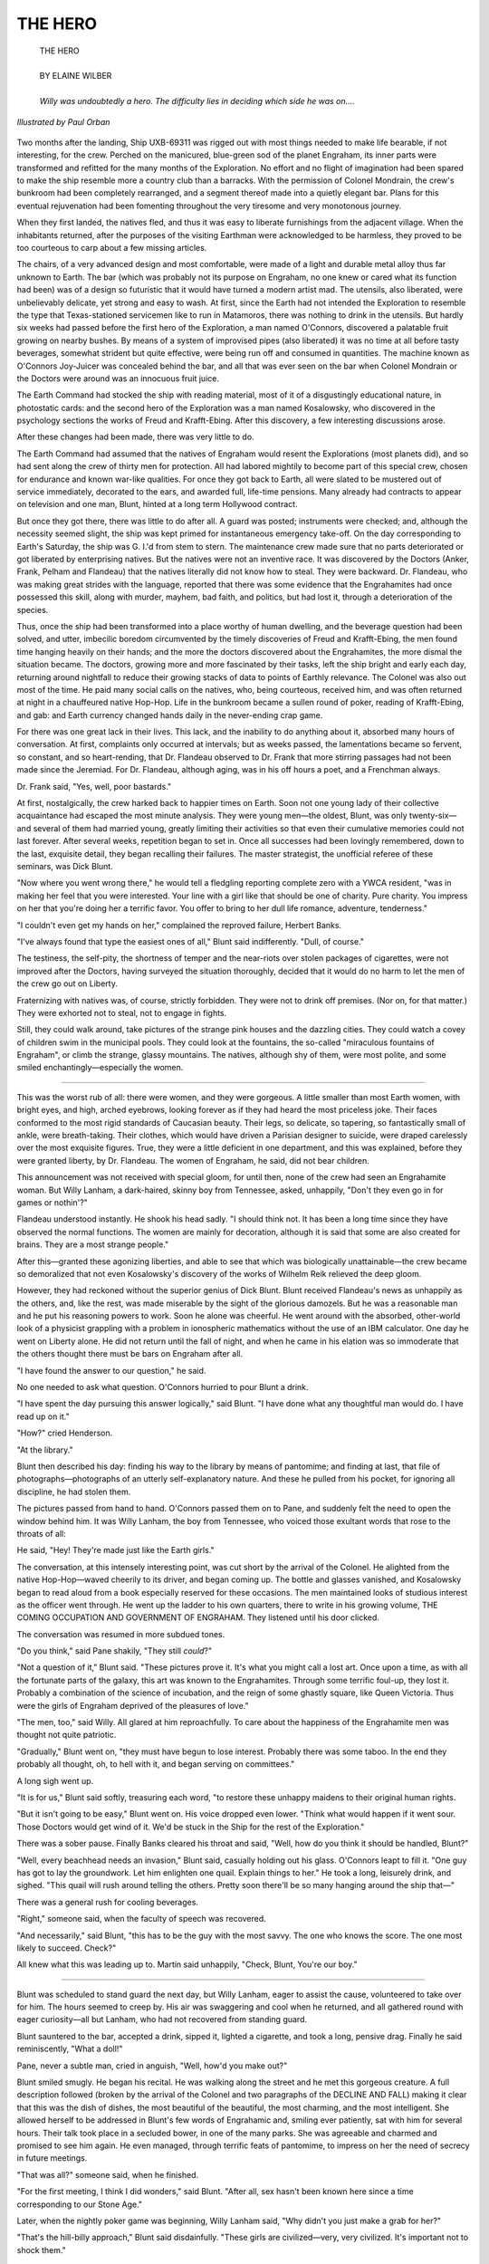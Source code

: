 .. -*- encoding: utf-8 -*-

.. meta::
  :PG.Id: 35770
  :PG.Title: The Hero
  :PG.Released: 2011-04-04
  :PG.Rights: Public Domain
  :PG.Producer: Frank van Drogen
  :PG.Producer: Greg Weeks
  :PG.Producer: the Online Distributed Proofreading Team at http://www.pgdp.net
  :DC.Creator: Elaine Wilber
  :DC.Title: The Hero
  :DC.Language: en
  :DC.Created: 1958
  :coverpage: images/cover.jpg

===================
   THE HERO
===================

.. _pg-header:

.. container::
   :class: pgheader

   .. style:: paragraph
      :class: noindent

   This eBook is for the use of anyone anywhere at no cost and with
   almost no restrictions whatsoever. You may copy it, give it away or
   re-use it under the terms of the `Project Gutenberg License`_
   included with this eBook or online at
   http://www.gutenberg.org/license.

   

   |

   .. _pg-machine-header:

   .. container::

      Title: The Hero
      
      Author: Elaine Wilber
      
      Release Date: April 04, 2011 [EBook #35770]
      
      Language: English
      
      Character set encoding: UTF-8

      |

      .. _pg-start-line:

      \*\*\* START OF THIS PROJECT GUTENBERG EBOOK THE HERO \*\*\*

   |
   |
   |
   |

   .. _pg-produced-by:

   .. container::

      Produced by Frank van Drogen, Greg Weeks, and the Online Distributed Proofreading Team at http://www.pgdp.net.

      |

      


.. role:: xl
   :class: x-large

.. role:: small-caps
     :class: small-caps

.. class:: center


.. image:: images/cover.jpg
   :align: center

..



   | :xl:`THE HERO`
   |
   | BY ELAINE WILBER
   |
   | *Willy was undoubtedly a hero. The difficulty lies in deciding which side he was on....*


.. figure:: images/im1.png
   :align: center

   *Illustrated by Paul Orban*


Two months after the
landing, Ship UXB-69311 was
rigged out with most things needed
to make life bearable, if not interesting,
for the crew. Perched on the
manicured, blue-green sod of the
planet Engraham, its inner parts
were transformed and refitted for
the many months of the Exploration.
No effort and no flight of
imagination had been spared to
make the ship resemble more a
country club than a barracks. With
the permission of Colonel Mondrain,
the crew's bunkroom had
been completely rearranged, and a
segment thereof made into a quietly
elegant bar. Plans for this eventual
rejuvenation had been fomenting
throughout the very tiresome
and very monotonous journey.

When they first landed, the natives
fled, and thus it was easy to
liberate furnishings from the adjacent village.
When the inhabitants
returned, after the purposes of the
visiting Earthman were acknowledged
to be harmless, they proved
to be too courteous to carp about a
few missing articles.

The chairs, of a very advanced
design and most comfortable, were
made of a light and durable metal
alloy thus far unknown to Earth.
The bar (which was probably not
its purpose on Engraham, no one
knew or cared what its function had
been) was of a design so futuristic
that it would have turned a modern
artist mad. The utensils, also
liberated, were unbelievably delicate,
yet strong and easy to wash.
At first, since the Earth had not
intended the Exploration to resemble
the type that Texas-stationed
servicemen like to run in Matamoros,
there was nothing to drink
in the utensils. But hardly six weeks
had passed before the first hero of
the Exploration, a man named
O'Connors, discovered a palatable
fruit growing on nearby bushes. By
means of a system of improvised
pipes (also liberated) it was no
time at all before tasty beverages,
somewhat strident but quite effective,
were being run off and consumed
in quantities. The machine
known as O'Connors Joy-Juicer was
concealed behind the bar, and all
that was ever seen on the bar when
Colonel Mondrain or the Doctors
were around was an innocuous fruit
juice.

The Earth Command had
stocked the ship with reading material,
most of it of a disgustingly educational
nature, in photostatic
cards: and the second hero of the
Exploration was a man named
Kosalowsky, who discovered in the
psychology sections the works of
Freud and Krafft-Ebing. After this
discovery, a few interesting discussions
arose.

After these changes had been
made, there was very little to do.

The Earth Command had assumed
that the natives of Engraham
would resent the Explorations
(most planets did), and so had sent
along the crew of thirty men for
protection. All had labored mightily
to become part of this special
crew, chosen for endurance and
known war-like qualities. For once
they got back to Earth, all were
slated to be mustered out of service
immediately, decorated to the ears,
and awarded full, life-time pensions.
Many already had contracts
to appear on television and one
man, Blunt, hinted at a long term
Hollywood contract.

But once they got there, there
was little to do after all. A guard
was posted; instruments were
checked; and, although the necessity
seemed slight, the ship was kept
primed for instantaneous emergency
take-off. On the day corresponding
to Earth's Saturday, the
ship was G. I.'d from stem to stern.
The maintenance crew made sure
that no parts deteriorated or got
liberated by enterprising natives.
But the natives were not an inventive
race. It was discovered by the
Doctors (Anker, Frank, Pelham
and Flandeau) that the natives
literally did not know how to steal.
They were backward. Dr. Flandeau,
who was making great strides
with the language, reported that
there was some evidence that the
Engrahamites had once possessed
this skill, along with murder, mayhem,
bad faith, and politics, but
had lost it, through a deterioration
of the species.

Thus, once the ship had been
transformed into a place worthy of
human dwelling, and the beverage
question had been solved, and utter,
imbecilic boredom circumvented by
the timely discoveries of Freud and
Krafft-Ebing, the men found time
hanging heavily on their hands;
and the more the doctors discovered
about the Engrahamites, the
more dismal the situation became.
The doctors, growing more and
more fascinated by their tasks, left
the ship bright and early each day,
returning around nightfall to reduce
their growing stacks of data
to points of Earthly relevance. The
Colonel was also out most of the
time. He paid many social calls on
the natives, who, being courteous,
received him, and was often returned
at night in a chauffeured
native Hop-Hop. Life in the bunkroom
became a sullen round of
poker, reading of Krafft-Ebing, and
gab: and Earth currency changed
hands daily in the never-ending
crap game.

For there was one great lack in
their lives. This lack, and the inability
to do anything about it, absorbed
many hours of conversation.
At first, complaints only occurred at
intervals; but as weeks passed, the
lamentations became so fervent, so
constant, and so heart-rending, that
Dr. Flandeau observed to Dr. Frank
that more stirring passages had not
been made since the Jeremiad. For
Dr. Flandeau, although aging, was
in his off hours a poet, and a
Frenchman always.

Dr. Frank said, "Yes, well, poor
bastards."

At first, nostalgically, the crew
harked back to happier times on
Earth. Soon not one young lady of
their collective acquaintance had
escaped the most minute analysis.
They were young men—the oldest,
Blunt, was only twenty-six—and
several of them had married young,
greatly limiting their activities so
that even their cumulative memories
could not last forever. After
several weeks, repetition began to
set in. Once all successes had been
lovingly remembered, down to the
last, exquisite detail, they began recalling
their failures. The master
strategist, the unofficial referee of
these seminars, was Dick Blunt.

"Now where you went wrong
there," he would tell a fledgling
reporting complete zero with a
YWCA resident, "was in making
her feel that you were interested.
Your line with a girl like that
should be one of charity. Pure
charity. You impress on her that
you're doing her a terrific favor.
You offer to bring to her dull life
romance, adventure, tenderness."

"I couldn't even get my hands
on her," complained the reproved
failure, Herbert Banks.

"I've always found that type the
easiest ones of all," Blunt said indifferently.
"Dull, of course."

The testiness, the self-pity, the
shortness of temper and the near-riots
over stolen packages of cigarettes,
were not improved after the
Doctors, having surveyed the situation
thoroughly, decided that it
would do no harm to let the men of
the crew go out on Liberty.

Fraternizing with natives was, of
course, strictly forbidden. They
were not to drink off premises.
(Nor on, for that matter.) They
were exhorted not to steal, not to
engage in fights.

Still, they could walk around,
take pictures of the strange pink
houses and the dazzling cities. They
could watch a covey of children
swim in the municipal pools. They
could look at the fountains, the so-called
"miraculous fountains of
Engraham", or climb the strange,
glassy mountains. The natives, although
shy of them, were most polite,
and some smiled enchantingly—especially
the women.

----

This was the worst rub of
all: there were women, and
they were gorgeous. A little smaller
than most Earth women, with
bright eyes, and high, arched eyebrows,
looking forever as if they
had heard the most priceless joke.
Their faces conformed to the most
rigid standards of Caucasian
beauty. Their legs, so delicate, so
tapering, so fantastically small of
ankle, were breath-taking. Their
clothes, which would have driven a
Parisian designer to suicide, were
draped carelessly over the most exquisite
figures. True, they were a
little deficient in one department,
and this was explained, before they
were granted liberty, by Dr. Flandeau.
The women of Engraham, he
said, did not bear children.

This announcement was not received
with special gloom, for until
then, none of the crew had seen an
Engrahamite woman. But Willy
Lanham, a dark-haired, skinny boy
from Tennessee, asked, unhappily,
"Don't they even go in for games
or nothin'?"

Flandeau understood instantly.
He shook his head sadly. "I should
think not. It has been a long time
since they have observed the normal
functions. The women are
mainly for decoration, although it
is said that some are also created
for brains. They are a most strange
people."

After this—granted these agonizing
liberties, and able to see that
which was biologically unattainable—the
crew became so demoralized
that not even Kosalowsky's discovery
of the works of Wilhelm
Reik relieved the deep gloom.

However, they had reckoned
without the superior genius of Dick
Blunt. Blunt received Flandeau's
news as unhappily as the others,
and, like the rest, was made miserable
by the sight of the glorious
damozels. But he was a reasonable
man and he put his reasoning powers
to work. Soon he alone was
cheerful. He went around with the
absorbed, other-world look of a
physicist grappling with a problem
in ionospheric mathematics without
the use of an IBM calculator.
One day he went on Liberty alone.
He did not return until the fall of
night, and when he came in his
elation was so immoderate that the
others thought there must be bars
on Engraham after all.

"I have found the answer to our
question," he said.

No one needed to ask what question.
O'Connors hurried to pour
Blunt a drink.

"I have spent the day pursuing
this answer logically," said Blunt.
"I have done what any thoughtful
man would do. I have read up on
it."

"How?" cried Henderson.

"At the library."

Blunt then described his day:
finding his way to the library by
means of pantomime; and finding
at last, that file of photographs—photographs
of an utterly self-explanatory
nature. And these he
pulled from his pocket, for ignoring
all discipline, he had stolen
them.

The pictures passed from hand
to hand. O'Connors passed them
on to Pane, and suddenly felt the
need to open the window behind
him. It was Willy Lanham, the
boy from Tennessee, who voiced
those exultant words that rose to
the throats of all:

He said, "Hey! They're made
just like the Earth girls."

The conversation, at this intensely
interesting point, was cut short
by the arrival of the Colonel. He
alighted from the native Hop-Hop—waved
cheerily to its driver, and
began coming up. The bottle and
glasses vanished, and Kosalowsky
began to read aloud from a book
especially reserved for these occasions.
The men maintained looks
of studious interest as the officer
went through. He went up the ladder
to his own quarters, there to
write in his growing volume, THE
COMING OCCUPATION AND
GOVERNMENT OF ENGRAHAM.
They listened until his door
clicked.

The conversation was resumed
in more subdued tones.

"Do you think," said Pane shakily,
"They still *could*?"

"Not a question of it," Blunt
said. "These pictures prove it. It's
what you might call a lost art. Once
upon a time, as with all the fortunate
parts of the galaxy, this art
was known to the Engrahamites.
Through some terrific foul-up, they
lost it. Probably a combination of
the science of incubation, and the
reign of some ghastly square, like
Queen Victoria. Thus were the
girls of Engraham deprived of the
pleasures of love."

"The men, too," said Willy. All
glared at him reproachfully. To
care about the happiness of the
Engrahamite men was thought not
quite patriotic.

"Gradually," Blunt went on,
"they must have begun to lose
interest. Probably there was some
taboo. In the end they probably all
thought, oh, to hell with it, and began
serving on committees."

A long sigh went up.

"It is for us," Blunt said softly,
treasuring each word, "to restore
these unhappy maidens to their
original human rights.

"But it isn't going to be easy,"
Blunt went on. His voice dropped
even lower. "Think what would
happen if it went sour. Those Doctors
would get wind of it. We'd be
stuck in the Ship for the rest of
the Exploration."

There was a sober pause. Finally
Banks cleared his throat and said,
"Well, how do you think it should
be handled, Blunt?"

"Well, every beachhead needs an
invasion," Blunt said, casually holding
out his glass. O'Connors leapt
to fill it. "One guy has got to lay
the groundwork. Let him enlighten
one quail. Explain things to her."
He took a long, leisurely drink, and
sighed. "This quail will rush
around telling the others. Pretty
soon there'll be so many hanging
around the ship that—"

There was a general rush for
cooling beverages.

"Right," someone said, when the
faculty of speech was recovered.

"And necessarily," said Blunt,
"this has to be the guy with the
most savvy. The one who knows the
score. The one most likely to succeed.
Check?"

All knew what this was leading
up to. Martin said unhappily,
"Check, Blunt, You're our boy."

----

Blunt was scheduled to stand
guard the next day, but Willy Lanham,
eager to assist the cause, volunteered
to take over for him. The
hours seemed to creep by. His air
was swaggering and cool when he
returned, and all gathered round
with eager curiosity—all but Lanham,
who had not recovered from
standing guard.

Blunt sauntered to the bar, accepted
a drink, sipped it, lighted a
cigarette, and took a long, pensive
drag. Finally he said reminiscently,
"What a doll!"

Pane, never a subtle man, cried
in anguish, "Well, how'd you make
out?"

Blunt smiled smugly. He began
his recital. He was walking along
the street and he met this gorgeous
creature. A full description followed
(broken by the arrival of
the Colonel and two paragraphs of
the DECLINE AND FALL) making
it clear that this was the dish
of dishes, the most beautiful of the
beautiful, the most charming, and
the most intelligent. She allowed
herself to be addressed in Blunt's
few words of Engrahamic and,
smiling ever patiently, sat with him
for several hours. Their talk took
place in a secluded bower, in one
of the many parks. She was agreeable
and charmed and promised to
see him again. He even managed,
through terrific feats of pantomime,
to impress on her the need of secrecy
in future meetings.

"That was all?" someone said,
when he finished.

"For the first meeting, I think I
did wonders," said Blunt. "After
all, sex hasn't been known here
since a time corresponding to our
Stone Age."

Later, when the nightly poker
game was beginning, Willy Lanham
said, "Why didn't you just
make a grab for her?"

"That's the hill-billy approach,"
Blunt said disdainfully. "These girls
are civilized—very, very civilized.
It's important not to shock them."

----

Blunt's next gambit was to
set about learning the language.
For this he went not to
Flandeau, who best knew it, but to
Ankers, who was a pure scientist
in every sense of the word, and not
so likely to suspect his motives. The
girl proved very cultured. She took
him to art galleries, to symphonies,
and mountain climbing, for scrambling
up and down the glassy hills
was a favorite Engrahamic sport.
As he advanced in the language,
he learned that her name was Catataphinaria,
which meant "she will
attain relative wisdom". He found
that she worked for the Eleven
who, while not rulers, offered general
suggestions which the populace
more or less followed.

Although his slow progress inevitably
bored the crew, still, it offered
that one precious ray of hope,
and they became so tractable that
even the Doctors noticed it. They
laid it to the secret ingredient that
Dr. Frank had introduced into the
drinking water.

The summer wore on, becoming
hotter each day. By the end of the
second month of his courtship,
Blunt began to speak to her of love.

She laughed. She said that she
had little curiosity on the subject,
although it was now and then
mentioned by the students of antiquity.
Assured that it was pleasurable,
she said that she heard that
barbarians also enjoyed murdering
people and making them butts of
jokes.

Willy Lanham said, "Don't listen
to what a girl *says*. Just make a
grab for her."

This suggestion was laughed to
scorn.

Weeks passed, the summer began
to wane. Tempers again began
to shorten. Flandeau said to Frank,
"The men are worse again."

"Yes, perhaps we should increase
the dosage."

The fruits for the Joy-Juicer
grew thin on the silvery bushes, and
men ranged far and wide, putting
in supplies for the winter.

----

One night, when Blunt had won
at poker, all the men lay in their
bunks, too dispirited to drink, to
shoot craps, almost too miserable
even for speech. Blunt again began
talking of Catataphinaria. Drowsily
Lanham said, "I think you're going
at it the wrong way, Dick. Try
some real rough stuff. You know—kiss
her. She might like it."

Before Blunt could defend his
strategy, Kosalowsky sat up in his
bunk. "Yes, for cripes sake," he
said, "Move in for the kill. Or shut
up about it. You're driving us all
nuts."

"Would you like to try?" Blunt
suggested softly.

"Sure I'll try," Kosalowsky said.
He turned on the light over his
bunk. "Give me a crack at her. I
could have managed it weeks ago.
All you've done is talk to the
quail."

"Yah, Dick, maybe you're using
the wrong approach on this one,"
O'Connors suggested.

"It's the damn places you take
her," Kosalowsky said. "Art galleries.
Anybody ever seduce a girl
in an art gallery? Symphonies.
Popping around in her damn Hop-Hop.
Can't you ever get her
alone?"

"She lives with ten other girls,"
Blunt said sulkily. "They're all
home all the time."

"Well, bring her here, then,"
Pane suggested. "We'll all take a
powder."

"Where?"

There was no answer. They
could not all, by day, desert the
ship, and it was getting too chilly
for the crew to hide in adjacent
shrubbery. "We could put up a
wall," Pane said suddenly, "between
the bunks and the bar."

"With what?"

"I know," Banks said eagerly,
"where there's a whole pile of stuff.
It's nice thin metal, just lying there
getting rusty."

"I think you're premature—"

"Premature!" Kosalowsky shouted.
"Six months you've been chasing
this tomato. You call that premature?"

"Only four by Engrahamic
time," Blunt said, insulted.

"Listen," Kosalowsky said, "that
wall goes up tomorrow. And you're
smuggling her in tomorrow night.
Or else," he said, glaring at Blunt,
"after that it's every man for himself.
Check?"

Blunt, only slightly seen in the
light from Kosalowsky's bunk, was
white with rage. "All right, guys,"
he said stonily. "I've been trying to
do right by this frail. Nothing
abrupt or hillbilly. Nothing to hurt
her delicate feelings or her fine
mind. But if this is how you want
it—Okay!"

----

The next day the wall went up.

Hardly a word was said as it
was hammered in place. Once up,
the place was G. I.'d thoroughly.
The ash trays were washed, the
floor vacuumed, and the lights adjusted
to achieve the most tellingly
seductive effect. Blunt went out at
two, thin-lipped and silent.

"The jerk," Kosalowsky said, "I
think he's a lot of hot air. That's
what *I* think."

The Colonel came in at nightfall
and asked about the wall. They
told him that it was to cut off the
recreation section from the sleeping
quarters, for the protection of those
who wanted more sleep to prepare
for the grueling winter watches.

"Very good idea men," the
Colonel said, and went upstairs to
write another chapter in his book.

At nine the men disappeared into
their bunks. O'Connors won the
responsible job of peering through
the narrow slit in the wall. Behind
him could be heard the labored
breathing of twenty-seven distraught
men. One man snored.
"Wake up, you stupid ass," Pane
told Lanham. "You'll wreck the
show."

At last the door opened and
Blunt came in—with the girl.

She was breath-taking. She wore,
O'Connors reported, a dress cut to
here—and her hair was piled high
on her patrician head. Blunt had
not lied. She was even prettier than
the usual run of Engraham girls.

"He's offering her a drink,"
O'Connors whispered.

"She take it?"

"No—she's sitting at the bar.
He's having one, though. He's turning
on the hi-fi."

He did not have to tell them,
since all could hear the soft music.
They had selected a program of
melodies considered sure-fire.

"He's talking to her—putting his
arm around her waist. Oh-oh. She
knocked it off. She's laughing,
though."

In the silence they all heard her
laugh. Several men moved uncomfortably.
"He's leading her toward
the couch—oh-oh—she stopped to
look at the radar screen."

It was the auxiliary radar, not
the important one in the control
room. "What's he doing?"

"Telling her—he's edging her to
the couch again—now she's asking
about the Bassett Blaster. They're
fooling around with the gun. He's
showing her how it works—trying
to put his hands—!"

This last was lost, for there was
a sudden, resounding blast. Their
bunks, the entire ship, trembled.

The meaning was clear to all.
They flattened to their bunks, and
waited tensely. They heard a sound,
the sound of a foot kicking a body.
A hand scratched tentatively
along the wall.

No one moved. "She killed him."
O'Connors voice was no more than
a slight whisper. "Lay low—lay
low."'

Then a woman's voice said, in
perfect English, "All right, you
men. Come out of there."

The door was found and flung
open. Catataphinaria stood in the
dim light—still holding the Blaster.
She said again, more sharply, "I
said, Come out of there!"

Clumsily, they came down from
their bunks.

"Now," she said, as she had
them all against the wall, "call
down the others."

But this was unnecessary, for the
Doctors and the Colonel were already
descending the ladder. They
turned quite white at the sight of
her. Wordlessly, she indicated that
they were to join the others. The
Doctors found it harder to adjust
to a purely military sort of emergency.
Ankers asked clearly, "What
on earth is this nonsense?"

"No nonsense," the girl said.
"Just do as I say. First, surrender
all your papers."

"Our papers?"

"Your research. Your conclusions.
Everything."

Henderson said, "I'll go get it,
Ma'am."

"I would also like the Colonel's
amusing work on the coming occupation."

"I know where it is, sir," Martin
said swiftly. "I'll get it."

The Colonel's expression was
stony. He nodded to Martin to get
it, and it occurred to him that the
girl was one of those whom he had
personally selected as the most
promising for the puppet governments.
But when he asked about her
identity, she cut him off without a
word.

"Then, may I ask where you
learned such flawless English?"

"All of us know English," she
said. "It is a very stupid language."

Martin and Henderson returned
with the papers. Gingerly they approached
her, handed the papers to
her, and darted back to their places
in the line. She placed the stack on
the bar, leafed through it, all the
while keeping them covered with
the Blaster, and remarked on finishing,
"It is exactly what one
would expect barbarians to find
interesting."

Flandeau, however, remained a
scientist to the last.

"We find ourselves unhappily deceived,"
he said. "We were certain—that
you were utterly without defenses.
We were told that you did
not know *how* to lie, cheat, dissemble,
or fight."

"Only not with each other." she
said. "It was, so to speak, a lost
art." She glanced at Blunt. Several
men squirmed. "But it is one that
we have regained," she said.

"And what will you do with us?"
Flandeau asked.

"We have decided to let you go,"
she said. "Now that we possess this
weapon,"—she brandished the
Blaster—"which we can copy, we
think we can prevent more Explorations.
At least this is the opinion
of the Eleven. So I am instructed
to let you leave—at once,
of course."

"You are most charming," said
Flandeau.

"At once," she repeated.

"Yes, of course. Men! Prepare
for blastoff!"

----

The way back was tedious—the
floating around, the
boredom, the unending blackness
of space—but at least it was going
home. After the first weeks of
space-sickness, things returned to
near normal, and the Doctors conferred
with the Colonel. It was decided
that the best report should
be that Engraham was uninviting,
bleak, and of no interest to Earthmen.
The reputations of all were
at stake (the doctors found themselves,
stripped of their papers,
unable to recollect enough, and the
Colonel desperately feared a court-martial)
and the crew was thus
advised. All agreed to keep their
mouths shut. Thus their honorable
discharges, medals, and life-time
pensions would be safe.

So, with all this decided, and
Earth only a few months away,
relative cheerfulness reigned. Only
Willy Lanham continued to mope.

"What's biting you?" Kosalowsky
asked, one day as they lay strapped
in adjacent bunks. "Your face is
as long as this ship."

"I just feel bad," Willy said. "I
can feel bad if I want to, can't I?"

"What the hell, we'll soon be
home. We can really raise some
hell, then."

"I miss my girl," Willy blurted
out.

"You'll see her pretty soon."

"I mean my girl on Engraham."

It happened that just then several
other men, bored with lying
still, were floating past. They
gripped the edges of Willy's bunk.

"You mean you had," Kosalowsky
said cunningly, "a girl on Engraham?"

"Sure I did," said Willy defensively.
"Didn't all you guys?"

More and more men joined the
knot of bodies around Willy's bunk.
The atmosphere became distinctly
menacing.

"You mean you didn't?" Willy
said. "You mean it wasn't a gag we
were pulling on Blunt?"

They were silent. One pair of
floating hands neared Willy's
throat.

"Honest," he said. "I didn't
think you were that dumb. I
thought you were just letting Blunt
make an ass of himself. I thought
that—well, it was so easy. I even
told Dick a couple of times. You
just had to make a grab for 'em."

Pane suddenly let out a harsh
sound, like the cry of a wounded
bull.

"So who was this frail?" Kosalowsky
asked heavily.

"Yeah!" echoed the others.

"Well, she was just a frail, I
guess," Willy said. "I used to see
her around the ship. On guard
duty. I used to see her all the time.
What the hell," he said, "You think
I'm dumb or something? Why'd
you think I was willing to stand
guard all the time?"

.. class:: center

   **END**


   | :small-caps:`Transcribers note`: This etext was produced from If Worlds of Science Fiction February 1958. Extensive research did not uncover any evidence that the U.S. copyright on this publication was renewed.

|
|
|
|
|

.. _pg_end_line:

\*\*\* END OF THIS PROJECT GUTENBERG EBOOK THE HERO \*\*\*

.. backmatter::

.. toc-entry::
   :depth: 0

.. _pg-footer:

A Word from Project Gutenberg
=============================

We will update this book if we find any errors.

This book can be found under: http://www.gutenberg.org/ebooks/35770

Creating the works from public domain print editions means that no one
owns a United States copyright in these works, so the Foundation (and
you!) can copy and distribute it in the United States without
permission and without paying copyright royalties.  Special rules, set
forth in the General Terms of Use part of this license, apply to
copying and distributing Project Gutenberg™ electronic works to
protect the Project Gutenberg™ concept and trademark. Project
Gutenberg is a registered trademark, and may not be used if you charge
for the eBooks, unless you receive specific permission. If you do not
charge anything for copies of this eBook, complying with the rules is
very easy. You may use this eBook for nearly any purpose such as
creation of derivative works, reports, performances and research.
They may be modified and printed and given away – you may do
practically *anything* with public domain eBooks.  Redistribution is
subject to the trademark license, especially commercial
redistribution.


.. _Project Gutenberg License:

The Full Project Gutenberg License
----------------------------------

*Please read this before you distribute or use this work.*

To protect the Project Gutenberg™ mission of promoting the free
distribution of electronic works, by using or distributing this work
(or any other work associated in any way with the phrase “Project
Gutenberg”), you agree to comply with all the terms of the Full
Project Gutenberg™ License available with this file or online at
http://www.gutenberg.org/license.


Section 1. General Terms of Use & Redistributing Project Gutenberg™ electronic works
````````````````````````````````````````````````````````````````````````````````````

**1.A.** By reading or using any part of this Project Gutenberg™
electronic work, you indicate that you have read, understand, agree to
and accept all the terms of this license and intellectual property
(trademark/copyright) agreement. If you do not agree to abide by all
the terms of this agreement, you must cease using and return or
destroy all copies of Project Gutenberg™ electronic works in your
possession. If you paid a fee for obtaining a copy of or access to a
Project Gutenberg™ electronic work and you do not agree to be bound by
the terms of this agreement, you may obtain a refund from the person
or entity to whom you paid the fee as set forth in paragraph 1.E.8.

**1.B.** “Project Gutenberg” is a registered trademark. It may only be
used on or associated in any way with an electronic work by people who
agree to be bound by the terms of this agreement. There are a few
things that you can do with most Project Gutenberg™ electronic works
even without complying with the full terms of this agreement. See
paragraph 1.C below. There are a lot of things you can do with Project
Gutenberg™ electronic works if you follow the terms of this agreement
and help preserve free future access to Project Gutenberg™ electronic
works. See paragraph 1.E below.

**1.C.** The Project Gutenberg Literary Archive Foundation (“the
Foundation” or PGLAF), owns a compilation copyright in the collection
of Project Gutenberg™ electronic works. Nearly all the individual
works in the collection are in the public domain in the United
States. If an individual work is in the public domain in the United
States and you are located in the United States, we do not claim a
right to prevent you from copying, distributing, performing,
displaying or creating derivative works based on the work as long as
all references to Project Gutenberg are removed. Of course, we hope
that you will support the Project Gutenberg™ mission of promoting free
access to electronic works by freely sharing Project Gutenberg™ works
in compliance with the terms of this agreement for keeping the Project
Gutenberg™ name associated with the work. You can easily comply with
the terms of this agreement by keeping this work in the same format
with its attached full Project Gutenberg™ License when you share it
without charge with others.



**1.D.** The copyright laws of the place where you are located also
govern what you can do with this work. Copyright laws in most
countries are in a constant state of change. If you are outside the
United States, check the laws of your country in addition to the terms
of this agreement before downloading, copying, displaying, performing,
distributing or creating derivative works based on this work or any
other Project Gutenberg™ work.  The Foundation makes no
representations concerning the copyright status of any work in any
country outside the United States.

**1.E.** Unless you have removed all references to Project Gutenberg:

**1.E.1.** The following sentence, with active links to, or other
immediate access to, the full Project Gutenberg™ License must appear
prominently whenever any copy of a Project Gutenberg™ work (any work
on which the phrase “Project Gutenberg” appears, or with which the
phrase “Project Gutenberg” is associated) is accessed, displayed,
performed, viewed, copied or distributed:

  This eBook is for the use of anyone anywhere at no cost and with
  almost no restrictions whatsoever. You may copy it, give it away or
  re-use it under the terms of the Project Gutenberg License included
  with this eBook or online at http://www.gutenberg.org

**1.E.2.** If an individual Project Gutenberg™ electronic work is
derived from the public domain (does not contain a notice indicating
that it is posted with permission of the copyright holder), the work
can be copied and distributed to anyone in the United States without
paying any fees or charges. If you are redistributing or providing
access to a work with the phrase “Project Gutenberg” associated with
or appearing on the work, you must comply either with the requirements
of paragraphs 1.E.1 through 1.E.7 or obtain permission for the use of
the work and the Project Gutenberg™ trademark as set forth in
paragraphs 1.E.8 or 1.E.9.

**1.E.3.** If an individual Project Gutenberg™ electronic work is
posted with the permission of the copyright holder, your use and
distribution must comply with both paragraphs 1.E.1 through 1.E.7 and
any additional terms imposed by the copyright holder. Additional terms
will be linked to the Project Gutenberg™ License for all works posted
with the permission of the copyright holder found at the beginning of
this work.

**1.E.4.** Do not unlink or detach or remove the full Project
Gutenberg™ License terms from this work, or any files containing a
part of this work or any other work associated with Project
Gutenberg™.

**1.E.5.** Do not copy, display, perform, distribute or redistribute
this electronic work, or any part of this electronic work, without
prominently displaying the sentence set forth in paragraph 1.E.1 with
active links or immediate access to the full terms of the Project
Gutenberg™ License.

**1.E.6.** You may convert to and distribute this work in any binary,
compressed, marked up, nonproprietary or proprietary form, including
any word processing or hypertext form. However, if you provide access
to or distribute copies of a Project Gutenberg™ work in a format other
than “Plain Vanilla ASCII” or other format used in the official
version posted on the official Project Gutenberg™ web site
(http://www.gutenberg.org), you must, at no additional cost, fee or
expense to the user, provide a copy, a means of exporting a copy, or a
means of obtaining a copy upon request, of the work in its original
“Plain Vanilla ASCII” or other form. Any alternate format must include
the full Project Gutenberg™ License as specified in paragraph 1.E.1.

**1.E.7.** Do not charge a fee for access to, viewing, displaying,
performing, copying or distributing any Project Gutenberg™ works
unless you comply with paragraph 1.E.8 or 1.E.9.

**1.E.8.** You may charge a reasonable fee for copies of or providing
access to or distributing Project Gutenberg™ electronic works provided
that

.. class:: open

- You pay a royalty fee of 20% of the gross profits you derive from
  the use of Project Gutenberg™ works calculated using the method you
  already use to calculate your applicable taxes. The fee is owed to
  the owner of the Project Gutenberg™ trademark, but he has agreed to
  donate royalties under this paragraph to the Project Gutenberg
  Literary Archive Foundation. Royalty payments must be paid within 60
  days following each date on which you prepare (or are legally
  required to prepare) your periodic tax returns. Royalty payments
  should be clearly marked as such and sent to the Project Gutenberg
  Literary Archive Foundation at the address specified in Section 4,
  “Information about donations to the Project Gutenberg Literary
  Archive Foundation.”

- You provide a full refund of any money paid by a user who notifies
  you in writing (or by e-mail) within 30 days of receipt that s/he
  does not agree to the terms of the full Project Gutenberg™
  License. You must require such a user to return or destroy all
  copies of the works possessed in a physical medium and discontinue
  all use of and all access to other copies of Project Gutenberg™
  works.

- You provide, in accordance with paragraph 1.F.3, a full refund of
  any money paid for a work or a replacement copy, if a defect in the
  electronic work is discovered and reported to you within 90 days of
  receipt of the work.

- You comply with all other terms of this agreement for free
  distribution of Project Gutenberg™ works.

**1.E.9.** If you wish to charge a fee or distribute a Project
Gutenberg™ electronic work or group of works on different terms than
are set forth in this agreement, you must obtain permission in writing
from both the Project Gutenberg Literary Archive Foundation and
Michael Hart, the owner of the Project Gutenberg™ trademark. Contact
the Foundation as set forth in Section 3. below.

**1.F.**

**1.F.1.** Project Gutenberg volunteers and employees expend
considerable effort to identify, do copyright research on, transcribe
and proofread public domain works in creating the Project Gutenberg™
collection. Despite these efforts, Project Gutenberg™ electronic
works, and the medium on which they may be stored, may contain
“Defects,” such as, but not limited to, incomplete, inaccurate or
corrupt data, transcription errors, a copyright or other intellectual
property infringement, a defective or damaged disk or other medium, a
computer virus, or computer codes that damage or cannot be read by
your equipment.

**1.F.2.** LIMITED WARRANTY, DISCLAIMER OF DAMAGES – Except for the
“Right of Replacement or Refund” described in paragraph 1.F.3, the
Project Gutenberg Literary Archive Foundation, the owner of the
Project Gutenberg™ trademark, and any other party distributing a
Project Gutenberg™ electronic work under this agreement, disclaim all
liability to you for damages, costs and expenses, including legal
fees. YOU AGREE THAT YOU HAVE NO REMEDIES FOR NEGLIGENCE, STRICT
LIABILITY, BREACH OF WARRANTY OR BREACH OF CONTRACT EXCEPT THOSE
PROVIDED IN PARAGRAPH 1.F.3. YOU AGREE THAT THE FOUNDATION, THE
TRADEMARK OWNER, AND ANY DISTRIBUTOR UNDER THIS AGREEMENT WILL NOT BE
LIABLE TO YOU FOR ACTUAL, DIRECT, INDIRECT, CONSEQUENTIAL, PUNITIVE OR
INCIDENTAL DAMAGES EVEN IF YOU GIVE NOTICE OF THE POSSIBILITY OF SUCH
DAMAGE.

**1.F.3.** LIMITED RIGHT OF REPLACEMENT OR REFUND – If you discover a
defect in this electronic work within 90 days of receiving it, you can
receive a refund of the money (if any) you paid for it by sending a
written explanation to the person you received the work from. If you
received the work on a physical medium, you must return the medium
with your written explanation. The person or entity that provided you
with the defective work may elect to provide a replacement copy in
lieu of a refund. If you received the work electronically, the person
or entity providing it to you may choose to give you a second
opportunity to receive the work electronically in lieu of a refund. If
the second copy is also defective, you may demand a refund in writing
without further opportunities to fix the problem.

**1.F.4.** Except for the limited right of replacement or refund set
forth in paragraph 1.F.3, this work is provided to you ‘AS-IS,’ WITH
NO OTHER WARRANTIES OF ANY KIND, EXPRESS OR IMPLIED, INCLUDING BUT NOT
LIMITED TO WARRANTIES OF MERCHANTIBILITY OR FITNESS FOR ANY PURPOSE.

**1.F.5.** Some states do not allow disclaimers of certain implied
warranties or the exclusion or limitation of certain types of
damages. If any disclaimer or limitation set forth in this agreement
violates the law of the state applicable to this agreement, the
agreement shall be interpreted to make the maximum disclaimer or
limitation permitted by the applicable state law. The invalidity or
unenforceability of any provision of this agreement shall not void the
remaining provisions.

**1.F.6.** INDEMNITY – You agree to indemnify and hold the Foundation,
the trademark owner, any agent or employee of the Foundation, anyone
providing copies of Project Gutenberg™ electronic works in accordance
with this agreement, and any volunteers associated with the
production, promotion and distribution of Project Gutenberg™
electronic works, harmless from all liability, costs and expenses,
including legal fees, that arise directly or indirectly from any of
the following which you do or cause to occur: (a) distribution of this
or any Project Gutenberg™ work, (b) alteration, modification, or
additions or deletions to any Project Gutenberg™ work, and (c) any
Defect you cause.


Section 2. Information about the Mission of Project Gutenberg™
``````````````````````````````````````````````````````````````

Project Gutenberg™ is synonymous with the free distribution of
electronic works in formats readable by the widest variety of
computers including obsolete, old, middle-aged and new computers. It
exists because of the efforts of hundreds of volunteers and donations
from people in all walks of life.

Volunteers and financial support to provide volunteers with the
assistance they need, is critical to reaching Project Gutenberg™'s
goals and ensuring that the Project Gutenberg™ collection will remain
freely available for generations to come. In 2001, the Project
Gutenberg Literary Archive Foundation was created to provide a secure
and permanent future for Project Gutenberg™ and future generations. To
learn more about the Project Gutenberg Literary Archive Foundation and
how your efforts and donations can help, see Sections 3 and 4 and the
Foundation web page at http://www.pglaf.org .


Section 3. Information about the Project Gutenberg Literary Archive Foundation
``````````````````````````````````````````````````````````````````````````````

The Project Gutenberg Literary Archive Foundation is a non profit
501(c)(3) educational corporation organized under the laws of the
state of Mississippi and granted tax exempt status by the Internal
Revenue Service. The Foundation's EIN or federal tax identification
number is 64-6221541. Its 501(c)(3) letter is posted at
http://www.gutenberg.org/fundraising/pglaf . Contributions to the
Project Gutenberg Literary Archive Foundation are tax deductible to
the full extent permitted by U.S.  federal laws and your state's laws.

The Foundation's principal office is located at 4557 Melan Dr.
S. Fairbanks, AK, 99712., but its volunteers and employees are
scattered throughout numerous locations. Its business office is
located at 809 North 1500 West, Salt Lake City, UT 84116, (801)
596-1887, email business@pglaf.org. Email contact links and up to date
contact information can be found at the Foundation's web site and
official page at http://www.pglaf.org

For additional contact information:

 | Dr. Gregory B. Newby
 | Chief Executive and Director
 | gbnewby@pglaf.org


Section 4. Information about Donations to the Project Gutenberg Literary Archive Foundation
```````````````````````````````````````````````````````````````````````````````````````````

Project Gutenberg™ depends upon and cannot survive without wide spread
public support and donations to carry out its mission of increasing
the number of public domain and licensed works that can be freely
distributed in machine readable form accessible by the widest array of
equipment including outdated equipment. Many small donations ($1 to
$5,000) are particularly important to maintaining tax exempt status
with the IRS.

The Foundation is committed to complying with the laws regulating
charities and charitable donations in all 50 states of the United
States. Compliance requirements are not uniform and it takes a
considerable effort, much paperwork and many fees to meet and keep up
with these requirements. We do not solicit donations in locations
where we have not received written confirmation of compliance. To SEND
DONATIONS or determine the status of compliance for any particular
state visit http://www.gutenberg.org/fundraising/donate

While we cannot and do not solicit contributions from states where we
have not met the solicitation requirements, we know of no prohibition
against accepting unsolicited donations from donors in such states who
approach us with offers to donate.

International donations are gratefully accepted, but we cannot make
any statements concerning tax treatment of donations received from
outside the United States. U.S. laws alone swamp our small staff.

Please check the Project Gutenberg Web pages for current donation
methods and addresses. Donations are accepted in a number of other
ways including checks, online payments and credit card donations. To
donate, please visit: http://www.gutenberg.org/fundraising/donate


Section 5. General Information About Project Gutenberg™ electronic works.
`````````````````````````````````````````````````````````````````````````


Professor Michael S. Hart is the originator of the Project Gutenberg™
concept of a library of electronic works that could be freely shared
with anyone. For thirty years, he produced and distributed Project
Gutenberg™ eBooks with only a loose network of volunteer support.

Project Gutenberg™ eBooks are often created from several printed
editions, all of which are confirmed as Public Domain in the
U.S. unless a copyright notice is included. Thus, we do not
necessarily keep eBooks in compliance with any particular paper
edition.

Each eBook is in a subdirectory of the same number as the eBook's
eBook number, often in several formats including plain vanilla ASCII,
compressed (zipped), HTML and others.

Corrected *editions* of our eBooks replace the old file and take over
the old filename and etext number. The replaced older file is
renamed. *Versions* based on separate sources are treated as new
eBooks receiving new filenames and etext numbers.

Most people start at our Web site which has the main PG search
facility:

  http://www.gutenberg.org
            
This Web site includes information about Project Gutenberg™, including
how to make donations to the Project Gutenberg Literary Archive
Foundation, how to help produce our new eBooks, and how to subscribe
to our email newsletter to hear about new eBooks.


